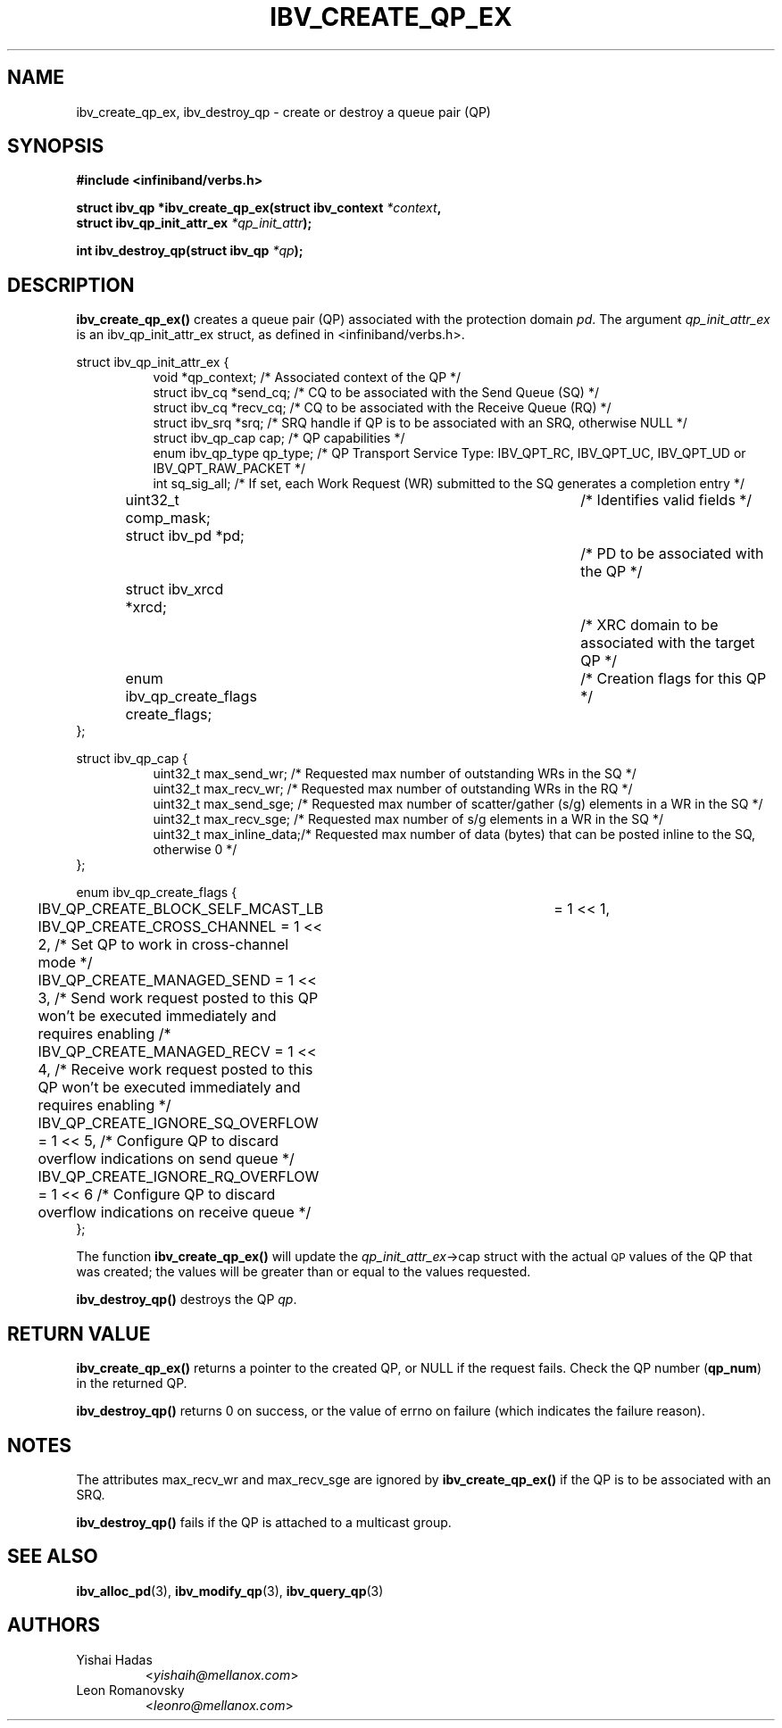 .\" -*- nroff -*-
.\"
.TH IBV_CREATE_QP_EX 3 2015-12-27 libibverbs "Libibverbs Programmer's Manual"
.SH "NAME"
ibv_create_qp_ex, ibv_destroy_qp \- create or destroy a queue pair (QP)
.SH "SYNOPSIS"
.nf
.B #include <infiniband/verbs.h>
.sp
.BI "struct ibv_qp *ibv_create_qp_ex(struct ibv_context " "*context" ,
.BI "                                struct ibv_qp_init_attr_ex " "*qp_init_attr" );
.sp
.BI "int ibv_destroy_qp(struct ibv_qp " "*qp" );
.fi
.SH "DESCRIPTION"
.B ibv_create_qp_ex()
creates a queue pair (QP) associated with the protection domain
.I pd\fR.
The argument
.I qp_init_attr_ex
is an ibv_qp_init_attr_ex struct, as defined in <infiniband/verbs.h>.
.PP
.nf
struct ibv_qp_init_attr_ex {
.in +8
void                   *qp_context;     /* Associated context of the QP */
struct ibv_cq          *send_cq;        /* CQ to be associated with the Send Queue (SQ) */
struct ibv_cq          *recv_cq;        /* CQ to be associated with the Receive Queue (RQ) */
struct ibv_srq         *srq;            /* SRQ handle if QP is to be associated with an SRQ, otherwise NULL */
struct ibv_qp_cap       cap;            /* QP capabilities */
enum ibv_qp_type        qp_type;        /* QP Transport Service Type: IBV_QPT_RC, IBV_QPT_UC, IBV_QPT_UD or IBV_QPT_RAW_PACKET */
int                     sq_sig_all;     /* If set, each Work Request (WR) submitted to the SQ generates a completion entry */
uint32_t                comp_mask;	/* Identifies valid fields */
struct ibv_pd          *pd;		/* PD to be associated with the QP */
struct ibv_xrcd        *xrcd;		/* XRC domain to be associated with the target QP */
enum ibv_qp_create_flags create_flags;	/* Creation flags for this QP */
.in -8
};
.sp
.nf
struct ibv_qp_cap {
.in +8
uint32_t                max_send_wr;    /* Requested max number of outstanding WRs in the SQ */
uint32_t                max_recv_wr;    /* Requested max number of outstanding WRs in the RQ */
uint32_t                max_send_sge;   /* Requested max number of scatter/gather (s/g) elements in a WR in the SQ */
uint32_t                max_recv_sge;   /* Requested max number of s/g elements in a WR in the SQ */
uint32_t                max_inline_data;/* Requested max number of data (bytes) that can be posted inline to the SQ, otherwise 0 */
.in -8
};
.sp
.mf
enum ibv_qp_create_flags {
	IBV_QP_CREATE_BLOCK_SELF_MCAST_LB	= 1 << 1,
	IBV_QP_CREATE_CROSS_CHANNEL             = 1 << 2, /* Set QP to work in cross-channel mode */
	IBV_QP_CREATE_MANAGED_SEND              = 1 << 3, /* Send work request posted to this QP won't be executed immediately and requires enabling /*
	IBV_QP_CREATE_MANAGED_RECV              = 1 << 4, /* Receive work request posted to this QP won't be executed immediately and requires enabling */
	IBV_QP_CREATE_IGNORE_SQ_OVERFLOW        = 1 << 5, /* Configure QP to discard overflow indications on send queue */
	IBV_QP_CREATE_IGNORE_RQ_OVERFLOW        = 1 << 6  /* Configure QP to discard overflow indications on receive queue */
};
.fi
.PP
The function
.B ibv_create_qp_ex()
will update the
.I qp_init_attr_ex\fB\fR->cap
struct with the actual \s-1QP\s0 values of the QP that was created;
the values will be greater than or equal to the values requested.
.PP
.B ibv_destroy_qp()
destroys the QP
.I qp\fR.
.SH "RETURN VALUE"
.B ibv_create_qp_ex()
returns a pointer to the created QP, or NULL if the request fails.
Check the QP number (\fBqp_num\fR) in the returned QP.
.PP
.B ibv_destroy_qp()
returns 0 on success, or the value of errno on failure (which indicates the failure reason).
.SH "NOTES"
.PP
The attributes max_recv_wr and max_recv_sge are ignored by
.B ibv_create_qp_ex()
if the QP is to be associated with an SRQ.
.PP
.B ibv_destroy_qp()
fails if the QP is attached to a multicast group.
.SH "SEE ALSO"
.BR ibv_alloc_pd (3),
.BR ibv_modify_qp (3),
.BR ibv_query_qp (3)
.SH "AUTHORS"
.TP
Yishai Hadas
.RI < yishaih@mellanox.com >
.TP
Leon Romanovsky
.RI < leonro@mellanox.com >
